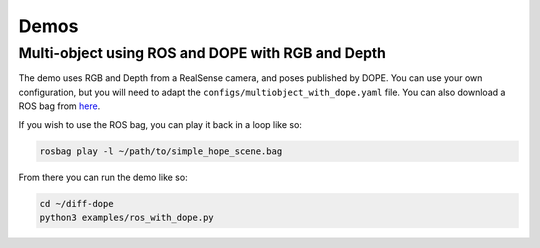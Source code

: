Demos
================

Multi-object using ROS and DOPE with RGB and Depth
----------

The demo uses RGB and Depth from a RealSense camera,
and poses published by DOPE. You can use your own configuration, but you will
need to adapt the ``configs/multiobject_with_dope.yaml`` file.
You can also download a ROS bag from `here <https://www.TODO.com>`_.

If you wish to use the ROS bag, you can play it back in a loop like so:

.. code::

    rosbag play -l ~/path/to/simple_hope_scene.bag

From there you can run the demo like so:

.. code::

    cd ~/diff-dope
    python3 examples/ros_with_dope.py
